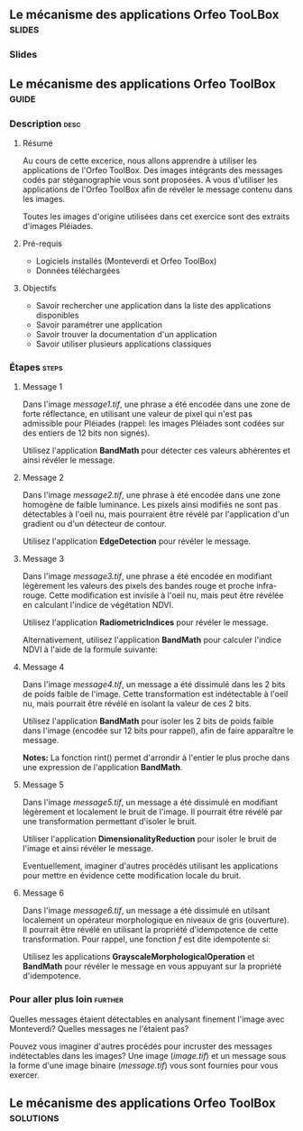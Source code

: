 ** Le mécanisme des applications Orfeo TooLBox                       :slides:
*** Slides
** Le mécanisme des applications *Orfeo ToolBox*                      :guide:
*** Description                                                        :desc:
**** Résumé
     
     Au cours de cette excerice, nous allons apprendre à utiliser les
     applications de l'Orfeo ToolBox. Des images intégrants des
     messages codés par stéganographie vous sont proposées. A vous
     d'utiliser les applications de l'Orfeo ToolBox afin de révéler le
     message contenu dans les images.
     
     Toutes les images d'origine utilisées dans cet exercice sont des
     extraits d'images Pléiades.

**** Pré-requis
     
     - Logiciels installés (Monteverdi et Orfeo ToolBox)
     - Données téléchargées
     
**** Objectifs

     - Savoir rechercher une application dans la liste des
       applications disponibles
     - Savoir paramétrer une application
     - Savoir trouver la documentation d'un application
     - Savoir utiliser plusieurs applications classiques

*** Étapes                                                            :steps:
**** Message 1    

     Dans l'image /message1.tif/, une phrase a été encodée dans une
     zone de forte réflectance, en utilisant une valeur de pixel qui
     n'est pas admissible pour Pléiades (rappel: les images Pléiades
     sont codées sur des entiers de 12 bits non signés).

     Utilisez l'application *BandMath* pour détecter ces valeurs
     abhérentes et ainsi révéler le message.

**** Message 2

     Dans l'image /message2.tif/, une phrase à été encodée dans une
     zone homogène de faible luminance. Les pixels ainsi modifiés ne
     sont pas détectables à l'oeil nu, mais pourraient être révélé par
     l'application d'un gradient ou d'un détecteur de contour.

     Utilisez l'application *EdgeDetection* pour révéler le message.

**** Message 3

     Dans l'image /message3.tif/, une phrase a été encodée en
     modifiant légèrement les valeurs des pixels des bandes rouge et
     proche infra-rouge. Cette modification est invisile à l'oeil nu,
     mais peut être révélée en calculant l'indice de végétation NDVI.

     Utilisez l'application *RadiometricIndices* pour révéler le message.

     Alternativement, utilisez l'application *BandMath* pour calculer
     l'indice NDVI à l'aide de la formule suivante:
     
     \begin{center}
     $NDVI = \frac{NIR-RED}{NIR+RED}$
     \end{center}

**** Message 4

     Dans l'image /message4.tif/, un message a été dissimulé dans les
     2 bits de poids faible de l'image. Cette transformation est
     indétectable à l'oeil nu, mais pourrait être révélé en isolant la
     valeur de ces 2 bits.

     Utilisez l'application *BandMath* pour isoler les 2 bits de poids
     faible dans l'image (encodée sur 12 bits pour rappel), afin de
     faire apparaître le message.

     *Notes:* La fonction rint() permet d'arrondir à l'entier le plus
     proche dans une expression de l'application *BandMath*.

**** Message 5

     Dans l'image /message5.tif/, un message a été dissimulé en
     modifiant légèrement et localement le bruit de l'image. Il
     pourrait être révélé par une transformation permettant d'isoler
     le bruit.

     Utiliser l'application *DimensionalityReduction* pour isoler le
     bruit de l'image et ainsi révéler le message.

     Eventuellement, imaginer d'autres procédés utilisant les
     applications pour mettre en évidence cette modification locale du
     bruit.

**** Message 6

     Dans l'image /message6.tif/, un message a été dissimulé en
     utilsant localement un opérateur morphologique en niveaux de gris
     (ouverture). Il pourrait être révélé en utilisant la propriété
     d'idempotence de cette transformation. Pour rappel, une fonction
     $f$ est dite idempotente si:

     \begin{center}
     $f(f(x))=f(x)$
     \end{center}

     Utilisez les applications *GrayscaleMorphologicalOperation* et
     *BandMath* pour révéler le message en vous appuyant sur la
     propriété d'idempotence.

*** Pour aller plus loin                                            :further:

    Quelles messages étaient détectables en analysant finement l'image
    avec Monteverdi? Quelles messages ne l'étaient pas?

    Pouvez vous imaginer d'autres procédés pour incruster des messages
    indétectables dans les images? Une image (/image.tif/) et un
    message sous la forme d'une image binaire (/message.tif/) vous
    sont fournies pour vous exercer.

** Le mécanisme des applications *Orfeo ToolBox*                  :solutions:


